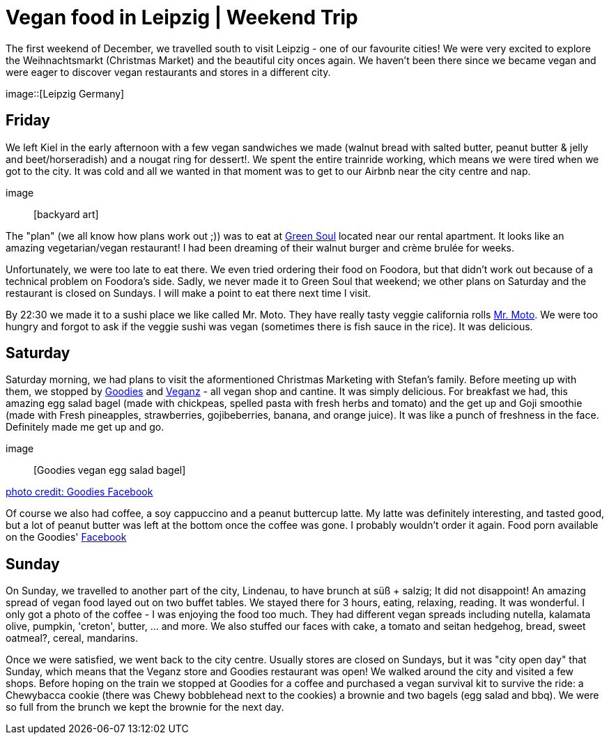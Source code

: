 = Vegan food in Leipzig | Weekend Trip
:hp-image: 

:hp-tags: [travel, leipzig, germany, restaurants, vegan]

The first weekend of December, we travelled south to visit Leipzig - one of our favourite cities! We were very excited to explore the Weihnachtsmarkt (Christmas Market) and the beautiful city onces again. We haven't been there since we became vegan and were eager to discover vegan restaurants and stores in a different city.

image::[Leipzig Germany]

== Friday
We left Kiel in the early afternoon with a few vegan sandwiches we made (walnut bread with salted butter, peanut butter & jelly and beet/horseradish) and a nougat ring for dessert!. We spent the entire trainride working, which means we were tired when we got to the city. It was cold and all we wanted in that moment was to get to our Airbnb near the city centre and nap.

image:: [backyard art]

The "plan" (we all know how plans work out ;)) was to eat at http://restaurant-greensoul.de/[Green Soul] located near our rental apartment. It looks like an amazing vegetarian/vegan restaurant! I had been dreaming of their walnut burger and crème brulée for weeks.

Unfortunately, we were too late to eat there. We even tried ordering their food on Foodora, but that didn't work out because of a technical problem on Foodora's side. Sadly, we never made it to Green Soul that weekend; we other plans on Saturday and the restaurant is closed on Sundays. I will make a point to eat there next time I visit.

By 22:30 we made it to a sushi place we like called Mr. Moto. They have really tasty veggie california rolls http://mrmoto.de/[Mr. Moto]. We were too hungry and forgot to ask if the veggie sushi was vegan (sometimes there is fish sauce in the rice). It was delicious.

== Saturday
Saturday morning, we had plans to visit the aformentioned Christmas Marketing with Stefan's family. Before meeting up with them, we stopped by http://www.goodies-berlin.de/kategorie/leipzig/[Goodies] and https://veganz.de/en/[Veganz] - all vegan shop and cantine. It was simply delicious. For breakfast we had, this amazing egg salad bagel (made with chickpeas, spelled pasta with fresh herbs and tomato) and the get up and Goji smoothie (made with Fresh pineapples, strawberries, gojibeberries, banana, and orange juice). It was like a punch of freshness in the face. Definitely made me get up and go. 

image:: [Goodies vegan egg salad bagel]

https://scontent-ams3-1.xx.fbcdn.net/v/t1.0-9/11822584_393313290854297_6260908603392112078_n.jpg?oh=3924b743013ae83c67335dcf7221724e&oe=58C0965B[photo credit: Goodies Facebook]

Of course we also had coffee, a soy cappuccino and a peanut buttercup latte. My latte was definitely interesting, and tasted good, but a lot of peanut butter was left at the bottom once the coffee was gone. I probably wouldn't order it again. Food porn available on the Goodies' https://www.facebook.com/goodies.leipzig/[Facebook]

== Sunday
On Sunday, we travelled to another part of the city, Lindenau, to have brunch at süß + salzig; It did not disappoint! An amazing spread of vegan food layed out on two buffet tables. We stayed there for 3 hours, eating, relaxing, reading. It was wonderful. I only got a photo of the coffee - I was enjoying the food too much. They had different vegan spreads including nutella, kalamata olive, pumpkin, 'creton', butter, ... and more. We also stuffed our faces with cake, a tomato and seitan hedgehog, bread, sweet oatmeal?, cereal, mandarins.

Once we were satisfied, we went back to the city centre. Usually stores are closed on Sundays, but it was "city open day" that Sunday, which means that the Veganz store and Goodies restaurant was open! We walked around the city and visited a few shops. Before hoping on the train we stopped at Goodies for a coffee and purchased a vegan survival kit to survive the ride: a Chewybacca cookie (there was Chewy bobblehead next to the cookies) a brownie and two bagels (egg salad and bbq). We were so full from the brunch we kept the brownie for the next day.
